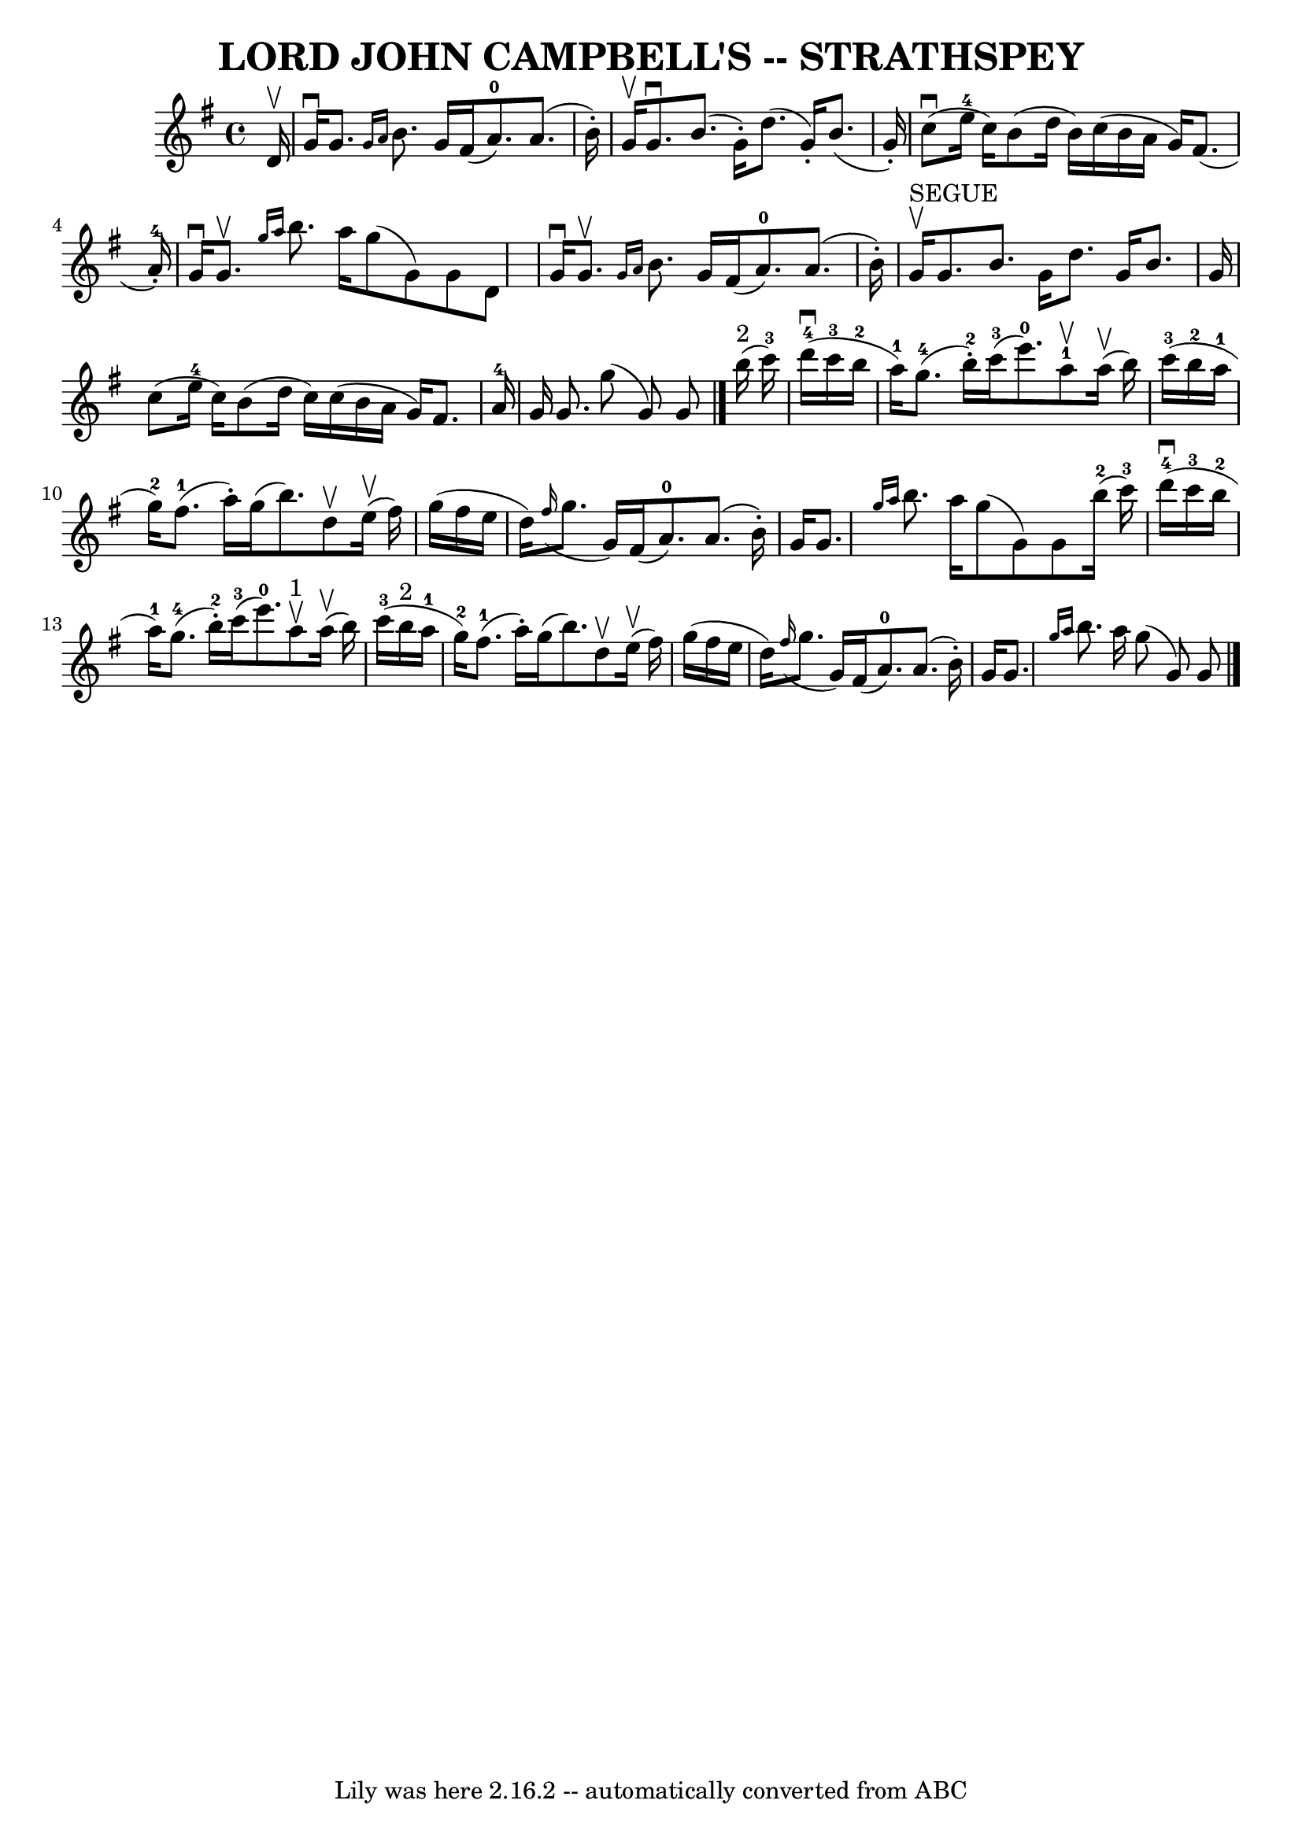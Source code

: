 \version "2.7.40"
\header {
	book = "Ryan's Mammoth Collection of Fiddle Tunes"
	crossRefNumber = "1"
	footnotes = ""
	tagline = "Lily was here 2.16.2 -- automatically converted from ABC"
	title = "LORD JOHN CAMPBELL'S -- STRATHSPEY"
}
voicedefault =  {
\set Score.defaultBarType = "empty"

 \override Staff.TimeSignature #'style = #'C
 \time 4/4 \key g \major   d'16 ^\upbow       \bar "|"   g'16 ^\downbow   g'8.  
\grace {    g'16    a'16  }   b'8.    g'16    fis'16 (   a'8.-0 -)   a'8. (  
 b'16 -. -)   \bar "|"   g'16 ^\upbow   g'8. ^\downbow   b'8. (   g'16 -. -)   
d''8. (   g'16 -. -)   b'8. (   g'16 -. -)       \bar "|"     c''8 (^\downbow   
e''16-4   c''16  -)   b'8 (   d''16    b'16  -)   c''16 (   b'16    a'16    
g'16  -)   fis'8. (     a'16-4-. -)   \bar "|"   g'16 ^\downbow   g'8. 
^\upbow \grace {    g''16    a''16  }   b''8.    a''16    g''8 (   g'8  -)   
g'8    d'8    \bar "|"     \bar "|"   g'16 ^\downbow   g'8. ^\upbow \grace {    
g'16    a'16  }   b'8.    g'16    fis'16 (   a'8.-0 -)   a'8. (   b'16 -. -) 
  \bar "|"     g'16 ^"SEGUE"^\upbow   g'8.    b'8.    g'16    d''8.    g'16    
b'8.    g'16        \bar "|"   c''8 (   e''16-4   c''16  -)   b'8 (   d''16  
  c''16  -)   c''16 (   b'16    a'16    g'16  -)   fis'8.    a'16-4   
\bar "|"   g'16    g'8.    g''8 (   g'8  -)   g'8    \bar "|."       b''16 
^"2"(   c'''16-3 -)       \bar "|"       d'''16-4(^\downbow   c'''16-3 
  b''16-2   a''16-1 -)     g''8.-4(   b''16-2-. -)     c'''16-3( 
  e'''8.-0 -)     a''8-1^\upbow     a''16 (^\upbow   b''16  -)   \bar "|" 
    c'''16-3(   b''16-2   a''16-1   g''16-2 -)     fis''8.-1(   
a''16 -. -)   g''16 (   b''8.  -)   d''8 ^\upbow     e''16 (^\upbow   fis''16  
-)       \bar "|"   g''16 (   fis''16    e''16    d''16  -)   \grace {    
fis''16 ( }   g''8.    g'16  -)   fis'16 (   a'8.-0 -)   a'8. (   b'16 -. -) 
  \bar "|"   g'16    g'8.  \grace {    g''16    a''16  }   b''8.    a''16    
g''8 (   g'8  -)   g'8      b''16-2(   c'''16-3 -)   \bar "|"     
\bar "|"       d'''16-4(^\downbow   c'''16-3   b''16-2   a''16-1 -) 
    g''8.-4(   b''16-2-. -)     c'''16-3(   e'''8.-0 -)     a''8 
^"1"^\upbow     a''16 (^\upbow   b''16  -)   \bar "|"     c'''16-3(   b''16 
^"2"   a''16-1   g''16-2 -)     fis''8.-1(   a''16 -. -)   g''16 (   
b''8.  -)   d''8 ^\upbow     e''16 (^\upbow   fis''16  -)       \bar "|"   
g''16 (   fis''16    e''16    d''16  -)   \grace {    fis''16 ( }   g''8.    
g'16  -)   fis'16 (   a'8.-0 -)   a'8. (   b'16 -. -)   \bar "|"   g'16    
g'8.  \grace {    g''16    a''16  }   b''8.    a''16    g''8 (   g'8  -)   g'8  
  \bar "|."   
}

\score{
    <<

	\context Staff="default"
	{
	    \voicedefault 
	}

    >>
	\layout {
	}
	\midi {}
}
